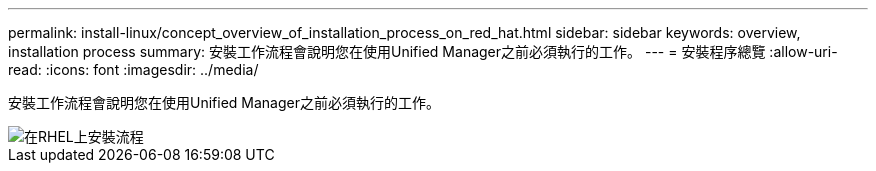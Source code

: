 ---
permalink: install-linux/concept_overview_of_installation_process_on_red_hat.html 
sidebar: sidebar 
keywords: overview, installation process 
summary: 安裝工作流程會說明您在使用Unified Manager之前必須執行的工作。 
---
= 安裝程序總覽
:allow-uri-read: 
:icons: font
:imagesdir: ../media/


[role="lead"]
安裝工作流程會說明您在使用Unified Manager之前必須執行的工作。

image::../media/install_flow_on_rhel.gif[在RHEL上安裝流程]
